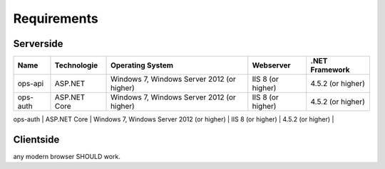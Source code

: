 ============
Requirements
============



Serverside
^^^^^^^^^^

+----------+---------------------------+--------------------------------------------+----------------------+------------------------+
|Name      |  Technologie              | Operating System                           | Webserver            | .NET Framework         |
+==========+===========================+============================================+======================+========================+
| ops-api  | ASP.NET                   | Windows 7, Windows Server 2012 (or higher) | IIS 8 (or higher)    | 4.5.2 (or higher)      |
+----------+---------------------------+--------------------------------------------+----------------------+------------------------+
| ops-auth | ASP.NET Core              | Windows 7, Windows Server 2012 (or higher) | IIS 8 (or higher)    | 4.5.2 (or higher)      |
+----------+---------------------------+--------------------------------------------+----------------------+------------------------+
| ops-web  | static webpage (HTML5/JS) | any modern OS                              | any modern webserver | not required           | +----------+---------------------------+--------------------------------------------+----------------------+------------------------+


Clientside
^^^^^^^^^^

any modern browser SHOULD work.


.. improtant:: this chapter needs more details
